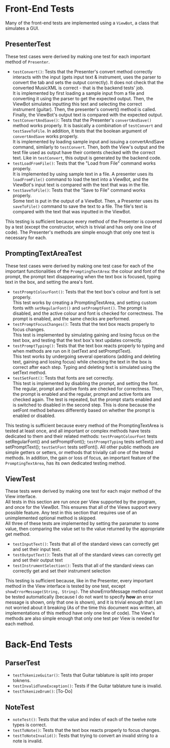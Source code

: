 #+OPTIONS: \n:t
\newpage
* Front-End Tests
Many of the front-end tests are implemented using a ~ViewBot~, a class that simulates a GUI.
** PresenterTest
These test cases were derived by making one test for each important method of ~Presenter~.
 - ~testConvert()~: Tests that the Presenter's convert method correctly interacts with the input (gets input text & instrument, uses the parser to convert the tab and sets the output correctly).  It does not check that the converted MusicXML is correct - that is the backend tests' job.  
   It is implemented by first loading a sample input from a file and converting it using the parser to get the expected output.  Then, the ViewBot simulates inputting this text and selecting the correct instrument (guitar).  Then, the presenter's convert() method is called.  Finally, the ViewBot's output text is compared with the expected output.
 - ~testConvertAndSave()~: Tests that the Presenter's ~convertAndSave()~ method works properly.  It is basically a combination of ~testConvert~ and ~testSaveToFile~.  In addition, it tests that the boolean argument of ~convertAndSave~ works properly.
   It is implemented by loading sample input and issuing a convertAndSave command, similarly to ~testConvert~.  Then, both the View's output and the test file used as output have their contents checked with the correct text.  Like in ~testConvert~, this output is generated by the backend code.
 - ~testLoadFromFile()~: Tests that the "Load from File" command works properly.  
   It is implemented by using sample text in a file.  A presenter uses its ~loadFromFile()~ command to load the text into a ViewBot, and the ViewBot's input text is compared with the text that was in the file.
 - ~testSaveToFile()~: Tests that the "Save to File" command works properly.
   Some text is put in the output of a ViewBot.  Then, a Presenter uses its ~saveToFile()~ command to save the text to a file.  The file's text is compared with the text that was inputted in the ViewBot.
 
This testing is sufficient because every method of the Presenter is covered by a test (except the constructor, which is trivial and has only one line of code).  The Presenter's methods are simple enough that only one test is necessary for each.
** PromptingTextAreaTest
These test cases were derived by making one test case for each of the important functionalities of the ~PromptingTextArea~: the colour and font of the prompt, the prompt text disappearing when the text box is focused, typing text in the box, and setting the area's font.
 - ~testPromptColourFont()~: Tests that the text box's colour and font is set properly.  
   This test works by creating a PromptingTextArea, and setting custom fonts with ~setRegularFont()~ and ~setPromptFont()~.  The prompt is disabled, and the active colour and font is checked for correctness.  The prompt is enabled, and the same checks are performed.
 - ~testPromptFocusChanges()~: Tests that the text box reacts properly to focus changes.  
   This test is implemented by simulating gaining and losing focus on the text box, and testing that the text box's text updates correctly.
 - ~testPromptTyping()~: Tests that the text box reacts properly to typing and when methods are run on it (setText and setPromptText).  
   This test works by undergoing several operations (adding and deleting text, gaining and losing focus) while checking the text in the box is correct after each step.  Typing and deleting text is simulated using the setText method.
 - ~testSetFont()~: Tests that fonts are set correctly.  
   This test is implemented by disabling the prompt, and setting the font.  The regular, prompt and active fonts are checked for correctness.  Then, the prompt is enabled and the regular, prompt and active fonts are checked again.  The test is repeated, but the prompt starts enabled and is switched to disabled in the second step.  This is done because the setFont method behaves differently based on whether the prompt is enabled or disabled.
 
This testing is sufficient because every method of the PromptingTextArea is tested at least once, and all important or complex methods have tests dedicated to them and their related methods: ~testPromptColourFont~ tests setRegularFont() and setPromptFont(); ~testPromptTyping~ tests setText() and setPromptText(); ~testSetFont~ tests setFont().  All other public methods are simple getters or setters, or methods that trivially call one of the tested methods.  In addition, the gain or loss of focus, an important feature of the ~PromptingTextArea~, has its own dedicated testing method.
** ViewTest
These tests were derived by making one test for each major method of the View interface.
All tests in this section are run once per View supported by the program, and once for the ViewBot.  This ensures that all of the Views support every possible feature.  Any test in this section that requires use of an unimplemented optional method is skipped.  
All three of these tests are implemented by setting the paramater to some value, then comparing the value set to the value returned by the appropriate get method.
 - ~testInputText()~: Tests that all of the standard views can correctly get and set their input text.
 - ~testOutputText()~: Tests that all of the standard views can correctly get and set their output text
 - ~testInstrumentSelection()~: Tests that all of the standard views can correctly get and set their instrument selection
 
This testing is sufficient because, like in the Presenter, every important method in the View interface is tested by one test, except ~showErrorMessage(String, String)~.  The showErrorMessage method cannot be tested automatically (because I do not want to specify *how* an error message is shown, only that one is shown), and it is trivial enough that I am not worried about it breaking (As of the time this document was written, all implementations of this method have only one line of code).  The View's methods are also simple enough that only one test per View is needed for each method.
* Back-End Tests
** ParserTest
 - ~testTokenizeGuitar()~: Tests that Guitar tablature is split into proper toknens.
 - ~testInvalidTuneException()~: Tests if the Guitar tablature tune is invalid.
 - ~testTokenizeDrum()~: [To-Do]
** NoteTest
 - ~noteTest()~: Tests that the value and index of each of the twelve note types is correct.
 - ~testToNote()~: Tests that the text box reacts properly to focus changes.
 - ~testToNoteInvalid()~: Tests that trying to convert an invalid string to a note is invalid. 
